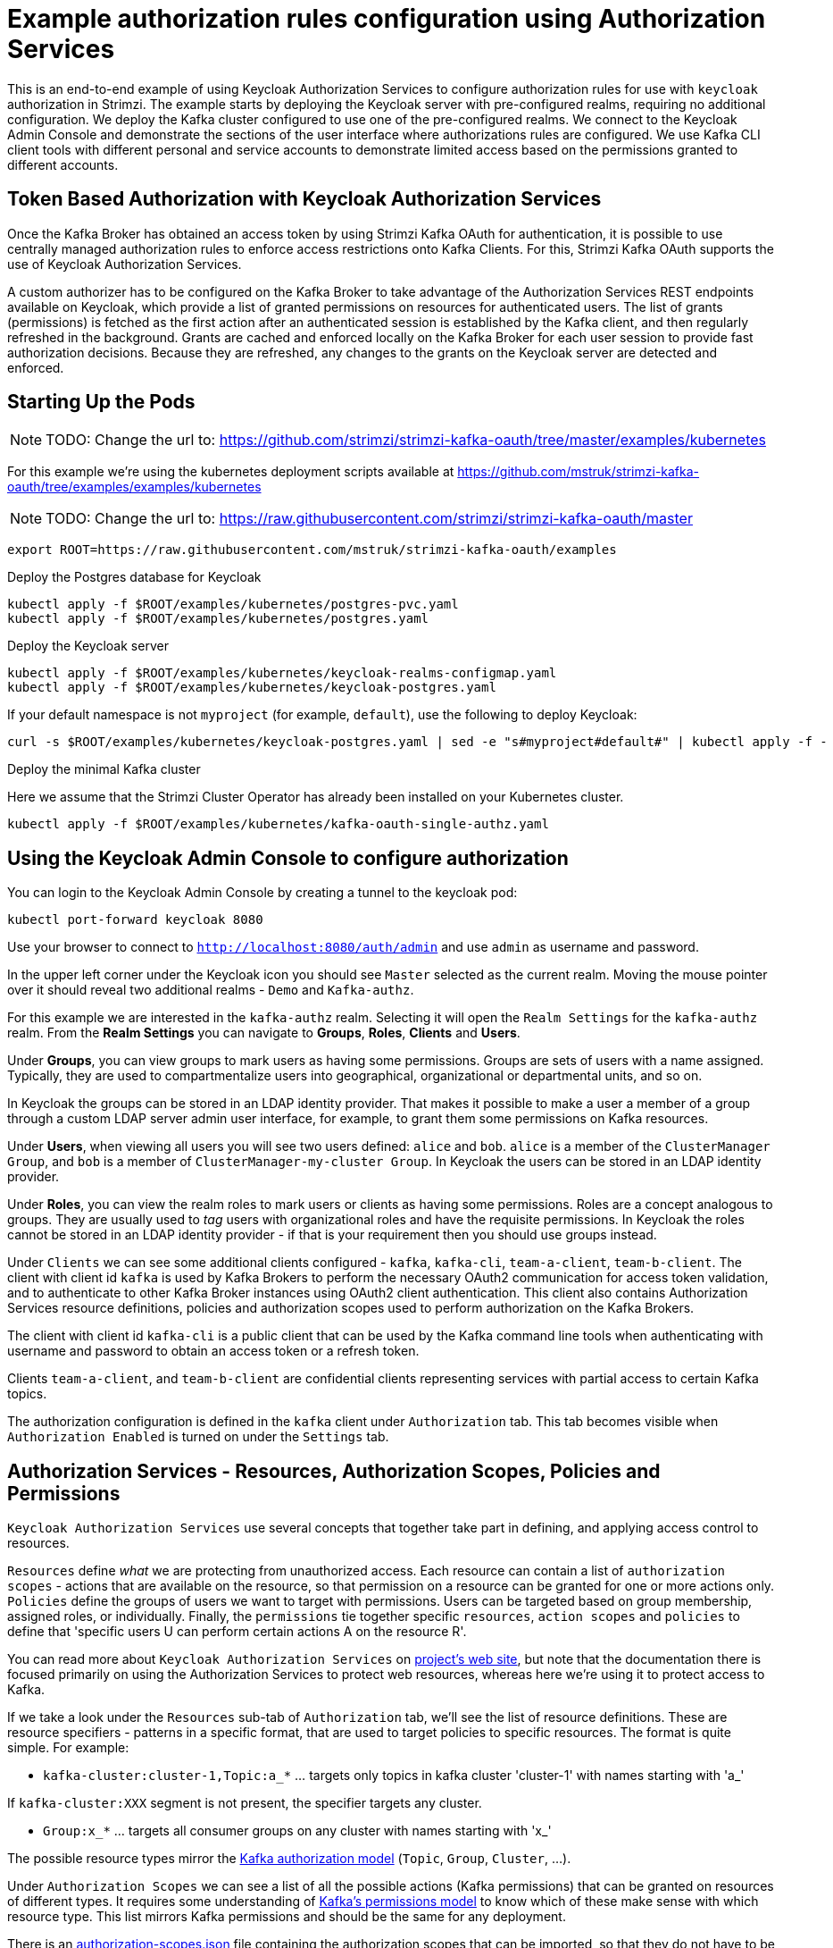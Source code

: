 // Module included in the following module:
//
// con-oauth-authorization-keycloak-authorization-services.adoc

[id='con-oauth-authorization-keycloak-example_{context}']
= Example authorization rules configuration using Authorization Services

This is an end-to-end example of using Keycloak Authorization Services to configure authorization rules for use with `keycloak` authorization in Strimzi.
The example starts by deploying the Keycloak server with pre-configured realms, requiring no additional configuration.
We deploy the Kafka cluster configured to use one of the pre-configured realms.
We connect to the Keycloak Admin Console and demonstrate the sections of the user interface where authorizations rules are configured.
We use Kafka CLI client tools with different personal and service accounts to demonstrate limited access based on the permissions granted to different accounts.


== Token Based Authorization with Keycloak Authorization Services

Once the Kafka Broker has obtained an access token by using Strimzi Kafka OAuth for authentication, it is possible to use centrally managed authorization rules to enforce access restrictions onto Kafka Clients.
For this, Strimzi Kafka OAuth supports the use of Keycloak Authorization Services.

A custom authorizer has to be configured on the Kafka Broker to take advantage of the Authorization Services REST endpoints available on Keycloak, which provide a list of granted permissions on resources for authenticated users.
The list of grants (permissions) is fetched as the first action after an authenticated session is established by the Kafka client, and then regularly refreshed in the background.
Grants are cached and enforced locally on the Kafka Broker for each user session to provide fast authorization decisions. Because they are refreshed, any changes to the grants on the Keycloak server are detected and enforced.


== Starting Up the Pods

NOTE: TODO: Change the url to: https://github.com/strimzi/strimzi-kafka-oauth/tree/master/examples/kubernetes

For this example we're using the kubernetes deployment scripts available at https://github.com/mstruk/strimzi-kafka-oauth/tree/examples/examples/kubernetes

NOTE: TODO: Change the url to: https://raw.githubusercontent.com/strimzi/strimzi-kafka-oauth/master

[source,yaml]
----
export ROOT=https://raw.githubusercontent.com/mstruk/strimzi-kafka-oauth/examples
----

.Deploy the Postgres database for Keycloak

[source,yaml]
----
kubectl apply -f $ROOT/examples/kubernetes/postgres-pvc.yaml
kubectl apply -f $ROOT/examples/kubernetes/postgres.yaml
----

.Deploy the Keycloak server

[source,yaml]
----
kubectl apply -f $ROOT/examples/kubernetes/keycloak-realms-configmap.yaml
kubectl apply -f $ROOT/examples/kubernetes/keycloak-postgres.yaml
----

If your default namespace is not `myproject` (for example, `default`), use the following to deploy Keycloak:

[source,yaml]
----
curl -s $ROOT/examples/kubernetes/keycloak-postgres.yaml | sed -e "s#myproject#default#" | kubectl apply -f -
----

.Deploy the minimal Kafka cluster

Here we assume that the Strimzi Cluster Operator has already been installed on your Kubernetes cluster.

[source,yaml]
----
kubectl apply -f $ROOT/examples/kubernetes/kafka-oauth-single-authz.yaml
----


== Using the Keycloak Admin Console to configure authorization

You can login to the Keycloak Admin Console by creating a tunnel to the keycloak pod:

[source,yaml]
----
kubectl port-forward keycloak 8080
----

Use your browser to connect to `http://localhost:8080/auth/admin` and use `admin` as username and password.

In the upper left corner under the Keycloak icon you should see `Master` selected as the current realm.
Moving the mouse pointer over it should reveal two additional realms - `Demo` and `Kafka-authz`.

For this example we are interested in the `kafka-authz` realm.
Selecting it will open the `Realm Settings` for the `kafka-authz` realm.
From the *Realm Settings* you can navigate to  *Groups*, *Roles*, *Clients* and *Users*.

Under *Groups*, you can view groups to mark users as having some permissions.
Groups are sets of users with a name assigned. Typically, they are used to compartmentalize users into geographical, organizational or departmental units, and so on.

In Keycloak the groups can be stored in an LDAP identity provider.
That makes it possible to make a user a member of a group through a custom LDAP server admin user interface, for example, to grant them some permissions on Kafka resources.

Under *Users*, when viewing all users you will see two users defined: `alice` and `bob`. `alice` is a member of the `ClusterManager Group`, and `bob` is a member of `ClusterManager-my-cluster Group`.
In Keycloak the users can be stored in an LDAP identity provider.

Under *Roles*, you can view the realm roles to mark users or clients as having some permissions.
Roles are a concept analogous to groups. They are usually used to _tag_ users with organizational roles and have the requisite permissions.
In Keycloak the roles cannot be stored in an LDAP identity provider - if that is your requirement then you should use groups instead.

Under `Clients` we can see some additional clients configured - `kafka`, `kafka-cli`, `team-a-client`, `team-b-client`.
The client with client id `kafka` is used by Kafka Brokers to perform the necessary OAuth2 communication for access token validation,
and to authenticate to other Kafka Broker instances using OAuth2 client authentication.
This client also contains Authorization Services resource definitions, policies and authorization scopes used to perform authorization on the Kafka Brokers.

The client with client id `kafka-cli` is a public client that can be used by the Kafka command line tools when authenticating with username and password to obtain an access token or a refresh token.

Clients `team-a-client`, and `team-b-client` are confidential clients representing services with partial access to certain Kafka topics.

The authorization configuration is defined in the `kafka` client under `Authorization` tab.
This tab becomes visible when `Authorization Enabled` is turned on under the `Settings` tab.


## Authorization Services - Resources, Authorization Scopes, Policies and Permissions

`Keycloak Authorization Services` use several concepts that together take part in defining, and applying access control to resources.

`Resources` define _what_ we are protecting from unauthorized access.
Each resource can contain a list of `authorization scopes` - actions that are available on the resource, so that permission on a resource can be granted for one or more actions only.
`Policies` define the groups of users we want to target with permissions. Users can be targeted based on group membership, assigned roles, or individually.
Finally, the `permissions` tie together specific `resources`, `action scopes` and `policies` to define that 'specific users U can perform certain actions A on the resource R'.

You can read more about `Keycloak Authorization Services` on link:https://www.keycloak.org/docs/latest/authorization_services/index.html[project's web site], but note that the documentation there is focused primarily on using the Authorization Services to protect web resources, whereas here we're using it to protect access to Kafka.

If we take a look under the `Resources` sub-tab of `Authorization` tab, we'll see the list of resource definitions.
These are resource specifiers - patterns in a specific format, that are used to target policies to specific resources.
The format is quite simple. For example:

- `kafka-cluster:cluster-1,Topic:a_*`  ... targets only topics in kafka cluster 'cluster-1' with names starting with 'a_'

If `kafka-cluster:XXX` segment is not present, the specifier targets any cluster.

- `Group:x_*` ... targets all consumer groups on any cluster with names starting with 'x_'

The possible resource types mirror the xref:kafka_authorization_model[Kafka authorization model] (`Topic`, `Group`, `Cluster`, ...).

Under `Authorization Scopes` we can see a list of all the possible actions (Kafka permissions) that can be granted on resources of different types.
It requires some understanding of link:https://kafka.apache.org/documentation/#resources_in_kafka[Kafka's permissions model] to know which of these make sense with which resource type.
This list mirrors Kafka permissions and should be the same for any deployment.

There is an link:https://raw.githubusercontent.com/strimzi/strimzi-kafka-oauth/master/oauth-keycloak-authorizer/etc/authorization-scopes.json[authorization-scopes.json] file containing the authorization scopes that can be imported, so that they do not have to be manually entered for every new `Authorization Services` enabled client.
In order to import `authorization-scopes.json` into a new client, first make sure the new client is `Authorization Enabled` and saved. Then, click on the `Authorization` tab and use the `Import` to import the file. Afterwards, if you select the `Authorization Scopes` you will see the loaded scopes.
For this example the authorization scopes have already been imported as part of the realm import.

Under the `Policies` sub-tab there are filters that match sets of users.
Users can be explicitly listed, or they can be matched based on the Roles, or Groups they are assigned.
Policies can even be programmatically defined using JavaScript where logic can take into account the context of the client session - for example, client ip (that is client ip of the Kafka client).

Then, finally, there is the `Permissions` sub-tab, which defines 'role bindings' where `resources`, `authorization scopes` and `policies` are tied together to apply a set of permissions on specific resources for certain users.

Each `permission` definition can have a nice descriptive name which can make it very clear what kind of access is granted to which users.
For example:

    Dev Team A can write to topics that start with x_ on any cluster

    Dev Team B can read from topics that start with x_ on any cluster
    Dev Team B can update consumer group offsets that start with x_ on any cluster

    ClusterManager of my-cluster Group has full access to cluster config on my-cluster
    ClusterManager of my-cluster Group has full access to consumer groups on my-cluster
    ClusterManager of my-cluster Group has full access to topics on my-cluster

If we take a closer look at the `Dev Team A can write ...` permission definition, we see that it combines a resource called `Topic:x_*`, scopes `Describe` and `Write`, and `Dev Team A` policy.
If we click on the `Dev Team A` policy, we see that it matches all users that have a realm role called `Dev Team A`.

Similarly, the `Dev Team B ...` permissions perform matching using the `Dev Team B` policy which also uses realm role to match allowed users - in this case those with realm role `Dev Team B`.
The `Dev Team B ...` permissions grant users `Describe` and `Read` on `Topic:x_*`, and `Group:x_*` resources, effectively giving matching users and clients the ability to read from topics, and update the consumed offsets for topics and consumer groups that have names starting with 'x_'.

## Targeting Permissions - Clients and Roles vs. Users and Groups

In Keycloak, confidential clients with 'service accounts' enabled can authenticate to the server in their own name using a clientId and a secret.
This is convenient for microservices which typically act in their own name, and not as agents of a particular user (like a web site would, for example).
Service accounts can have roles assigned like regular users.
They cannot, however, have groups assigned.
As a consequence, if you want to target permissions to microservices using service accounts, you cannot use Group policies, and should instead use Role policies.
Or, thinking about it another way, if you want to limit certain permissions only to regular user accounts where authentication with username and password is required, you can achieve that as a side effect of using the Group policies, rather than the Role policies.
That's what we see used in `permissions` that start with 'ClusterManager'.
Performing cluster management is usually done interactively - in person - using CLI tools.
It makes sense to require the user to log-in, before using the resulting access token to authenticate to the Kafka Broker.
In this case the access token represents the specific user, rather than the client application.


## Authorization in Action Using CLI Clients

A note of caution - this example uses the latest version of Keycloak, and relies on bugfixes of issues in some older versions.
Let's make sure the Authorization rules have been properly imported when the Keycloak was started.

Under `Clients` / `kafka` / `Authorization` / `Settings` make sure the `Decision Strategy` is set to `Affirmative`, and NOT to `Unanimous`.
Click on other tabs and make sure there are some resources, authorization claims, policies and permissions defined.

With configuration now in place, let's create some topics, use a producer, a consumer, and try to perform some management operations using different user and service accounts.

First, we run a new interactive pod container using a Strimzi Kafka image which we use to connect to the already running Kafka broker.

    kubectl run -ti --rm --restart=Never --image=quay.io/strimzi/kafka:latest-kafka-2.6.0 kafka-cli -- /bin/sh

The first time you run this, the `kubectl` might timeout waiting on the image to be downloaded, but your subsequent attempts may result in AlreadyExists error.

You can attach to the existing pod by running:

    kubectl attach -ti kafka-cli

Let's try to produce some messages as client `team-a-client`.

First, we prepare a Kafka client configuration file with authentication parameters.

```
cat > /tmp/team-a-client.properties << EOF
security.protocol=SASL_PLAINTEXT
sasl.mechanism=OAUTHBEARER
sasl.jaas.config=org.apache.kafka.common.security.oauthbearer.OAuthBearerLoginModule required \
  oauth.client.id="team-a-client" \
  oauth.client.secret="team-a-client-secret" \
  oauth.token.endpoint.uri="http://keycloak:8080/auth/realms/kafka-authz/protocol/openid-connect/token" ;
sasl.login.callback.handler.class=io.strimzi.kafka.oauth.client.JaasClientOauthLoginCallbackHandler
EOF
```

In the Keycloak Console you can find which roles are assigned to the `team-a-client` service account, by selecting `team-a-client` in the `Clients` section.
and then opening the `Service Account Roles` tab for the client.
You should see the `Dev Team A` realm role assigned.

We can now use this configuration with Kafka's CLI tools.


### Producing the Messages

Let's try to produce some messages to topic 'my-topic':

```
bin/kafka-console-producer.sh --broker-list my-cluster-kafka-bootstrap:9092 --topic my-topic \
  --producer.config=/tmp/team-a-client.properties
First message
```

When we press `Enter` to push the first message we receive `Not authorized to access topics: [my-topic]` error.

`team-a-client` has a `Dev Team A` role which gives it permissions to do anything on topics that start with 'a_', and only write to topics that start with 'x_'.
The topic named `my-topic` matches neither of those.

Use CTRL-C to exit the CLI application, and let's try to write to topic `a_messages`.

```
bin/kafka-console-producer.sh --broker-list my-cluster-kafka-bootstrap:9092 --topic a_messages \
  --producer.config /tmp/team-a-client.properties
First message
Second message
```

Although we can see some unrelated warnings, looking at the Kafka container log there is DEBUG level output saying 'Authorization GRANTED'.

Use CTRL-C to exit the CLI application.

You can see the Kafka container log by running:

    kubectl logs my-cluster-kafka-0 -f

### Consuming the Messages

Let's now try to consume the messages we have produced.

    bin/kafka-console-consumer.sh --bootstrap-server my-cluster-kafka-bootstrap:9092 --topic a_messages \
      --from-beginning --consumer.config /tmp/team-a-client.properties

This gives us an error like: `Not authorized to access group: console-consumer-55841`.

The reason is that we have to override the default consumer group name - `Dev Team A` only has access to consumer groups that have names starting with 'a_'.
Let's set custom consumer group name that starts with 'a_'

    bin/kafka-console-consumer.sh --bootstrap-server my-cluster-kafka-bootstrap:9092 --topic a_messages \
      --from-beginning --consumer.config /tmp/team-a-client.properties --group a_consumer_group_1

We should now receive all the messages for the 'a_messages' topic, after which the client blocks waiting for more messages.

Use CTRL-C to exit.


### Using Kafka's CLI Administration Tools

Let's now list the topics:

    bin/kafka-topics.sh --bootstrap-server my-cluster-kafka-bootstrap:9092 --command-config /tmp/team-a-client.properties --list

We get one topic listed: `a_messages`.

Let's try and list the consumer groups:

    bin/kafka-consumer-groups.sh --bootstrap-server my-cluster-kafka-bootstrap:9092 --command-config /tmp/team-a-client.properties --list

Similarly to listing topics, we get one consumer group listed: `a_consumer_group_1`.

There are more CLI administrative tools. For example we can try to get the default cluster configuration:

    bin/kafka-configs.sh --bootstrap-server my-cluster-kafka-bootstrap:9092 --command-config /tmp/team-a-client.properties \
      --entity-type brokers --describe --entity-default

But that will fail with `Cluster authorization failed.` error, because this operation requires cluster level permissions which `team-a-client` does not have.


### Client with Different Permissions

Let's prepare a configuration for `team-b-client`:

```
cat > /tmp/team-b-client.properties << EOF
security.protocol=SASL_PLAINTEXT
sasl.mechanism=OAUTHBEARER
sasl.jaas.config=org.apache.kafka.common.security.oauthbearer.OAuthBearerLoginModule required \
  oauth.client.id="team-b-client" \
  oauth.client.secret="team-b-client-secret" \
  oauth.token.endpoint.uri="http://keycloak:8080/auth/realms/kafka-authz/protocol/openid-connect/token" ;
sasl.login.callback.handler.class=io.strimzi.kafka.oauth.client.JaasClientOauthLoginCallbackHandler
EOF
```

If we look at `team-b-client` client configuration in Keycloak, under `Service Account Roles` we can see that it has `Dev Team B` realm role assigned.
Looking in Keycloak Console at the `kafka` client's `Authorization` tab where `Permissions` are listed, we can see the permissions that start with 'Dev Team B ...'.
These match the users and service accounts that have the `Dev Team B` realm role assigned to them.
The `Dev Team B` users have full access to topics beginning with 'b_' on Kafka cluster `my-cluster` (which is the designated cluster name of the demo cluster we brought up), and read access on topics that start with 'x_'.

Let's try produce some messages to topic `a_messages` as `team-b-client`:

```
bin/kafka-console-producer.sh --broker-list my-cluster-kafka-bootstrap:9092 --topic a_messages \
  --producer.config /tmp/team-b-client.properties
Message 1
```

We get `Not authorized to access topics: [a_messages]` error as we expected. Let's try to produce to topic `b_messages`:

```
bin/kafka-console-producer.sh --broker-list my-cluster-kafka-bootstrap:9092 --topic b_messages \
  --producer.config /tmp/team-b-client.properties
Message 1
Message 2
Message 3
```

This should work fine.

What about producing to topic `x_messages`. `team-b-client` is only supposed to be able to read from such a topic.

```
bin/kafka-console-producer.sh --broker-list my-cluster-kafka-bootstrap:9092 --topic x_messages \
  --producer.config /tmp/team-b-client.properties
Message 1
```

We get a `Not authorized to access topics: [x_messages]` error as we expected.
Client `team-a-client`, on the other hand, should be able to write to such a topic:

```
bin/kafka-console-producer.sh --broker-list my-cluster-kafka-bootstrap:9092 --topic x_messages \
  --producer.config /tmp/team-a-client.properties
Message 1
```

However, we again receive `Not authorized to access topics: [x_messages]`. What's going on?
The reason for failure is that while `team-a-client` can write to `x_messages` topic, it does not have a permission to create a topic if it does not yet exist.

We now need a power user that can create a topic with all the proper settings - like the right number of partitions and replicas.


### Power User Can Do Anything

Let's create a configuration for user `bob` who has full ability to manage everything on Kafka cluster `my-cluster`.

We'll need some helper scripts so we can authenticate to the `keycloak` instance.

Download the following `oauth.sh` and `jwt.sh` tools to `/tmp` dir and make them executable:

   curl https://raw.githubusercontent.com/strimzi/strimzi-kafka-oauth/master/examples/docker/kafka-oauth-strimzi/kafka/oauth.sh -s > /tmp/oauth.sh
   chmod +x /tmp/oauth.sh

   curl https://raw.githubusercontent.com/strimzi/strimzi-kafka-oauth/master/examples/docker/kafka-oauth-strimzi/kafka/jwt.sh -s > /tmp/jwt.sh
   chmod +x /tmp/jwt.sh

Now, `bob` will authenticate to Keycloak server with his username and password and get a refresh token.

   export TOKEN_ENDPOINT=http://keycloak:8080/auth/realms/kafka-authz/protocol/openid-connect/token
   REFRESH_TOKEN=$(/tmp/oauth.sh -q bob)

This will prompt you for a password. Type 'bob-password'.

We can inspect the refresh token:

   /tmp/jwt.sh $REFRESH_TOKEN

By default this is a long-lived refresh token that does not expire.

Now we will create the configuration file for `bob`:

```
cat > /tmp/bob.properties << EOF
security.protocol=SASL_PLAINTEXT
sasl.mechanism=OAUTHBEARER
sasl.jaas.config=org.apache.kafka.common.security.oauthbearer.OAuthBearerLoginModule required \
  oauth.refresh.token="$REFRESH_TOKEN" \
  oauth.client.id="kafka-cli" \
  oauth.token.endpoint.uri="http://keycloak:8080/auth/realms/kafka-authz/protocol/openid-connect/token" ;
sasl.login.callback.handler.class=io.strimzi.kafka.oauth.client.JaasClientOauthLoginCallbackHandler
EOF
```

Note that we use the `kafka-cli` public client for the `oauth.client.id` in the `sasl.jaas.config`.
Since that is a public client it does not require any secret.
We can use this because we authenticate with a token directly (in this case a refresh token is used to request an access token behind the scenes which is then sent to Kafka broker for authentication, and we already did the authentication for the refresh token).


Let's now try to create the `x_messages` topic:

    bin/kafka-topics.sh --bootstrap-server my-cluster-kafka-bootstrap:9092 --command-config /tmp/bob.properties \
      --topic x_messages --create --replication-factor 1 --partitions 1

The operation should succeed (you can ignore the warning about periods and underscores).

We can list the topics:

    bin/kafka-topics.sh --bootstrap-server my-cluster-kafka-bootstrap:9092 --command-config /tmp/bob.properties --list

If we try the same as `team-a-client` or `team-b-client` we will get different responses.

    bin/kafka-topics.sh --bootstrap-server my-cluster-kafka-bootstrap:9092 --command-config /tmp/team-a-client.properties --list
    bin/kafka-topics.sh --bootstrap-server my-cluster-kafka-bootstrap:9092 --command-config /tmp/team-b-client.properties --list

Roles `Dev Team A`, and `Dev Team B` both have `Describe` permission on topics that start with 'x_', but they cannot see the other team's topics as they do not have `Describe` permissions on them.

We can now again try to produce to the topic as `team-a-client`.

```
bin/kafka-console-producer.sh --broker-list my-cluster-kafka-bootstrap:9092 --topic x_messages \
  --producer.config /tmp/team-a-client.properties
Message 1
Message 2
Message 3
```

This works.

If we try the same as `team-b-client` it should fail.

```
bin/kafka-console-producer.sh --broker-list my-cluster-kafka-bootstrap:9092 --topic x_messages \
  --producer.config /tmp/team-b-client.properties
Message 4
Message 5
```

We get an error - `Not authorized to access topics: [x_messages]`.

But `team-b-client` should be able to consume messages from the `x_messages` topic:

    bin/kafka-console-consumer.sh --bootstrap-server my-cluster-kafka-bootstrap:9092 --topic x_messages \
      --from-beginning --consumer.config /tmp/team-b-client.properties --group x_consumer_group_b

Whereas `team-a-client` does not have permission to read, even though they can write:

    bin/kafka-console-consumer.sh --bootstrap-server my-cluster-kafka-bootstrap:9092 --topic x_messages \
      --from-beginning --consumer.config /tmp/team-a-client.properties --group x_consumer_group_a

We get a `Not authorized to access group: x_consumer_group_a` error.

What if we try to use a consumer group name that starts with 'a_'?

    bin/kafka-console-consumer.sh --bootstrap-server my-cluster-kafka-bootstrap:9092 --topic x_messages \
      --from-beginning --consumer.config /tmp/team-a-client.properties --group a_consumer_group_a

We now get a different error: `Not authorized to access topics: [x_messages]`

It just won't work - `Dev Team A` has no `Read` access on topics that start with 'x_'.

User `bob` should have no problem reading from or writing to any topic:

    bin/kafka-console-consumer.sh --bootstrap-server my-cluster-kafka-bootstrap:9092 --topic x_messages \
      --from-beginning --consumer.config /tmp/bob.properties
